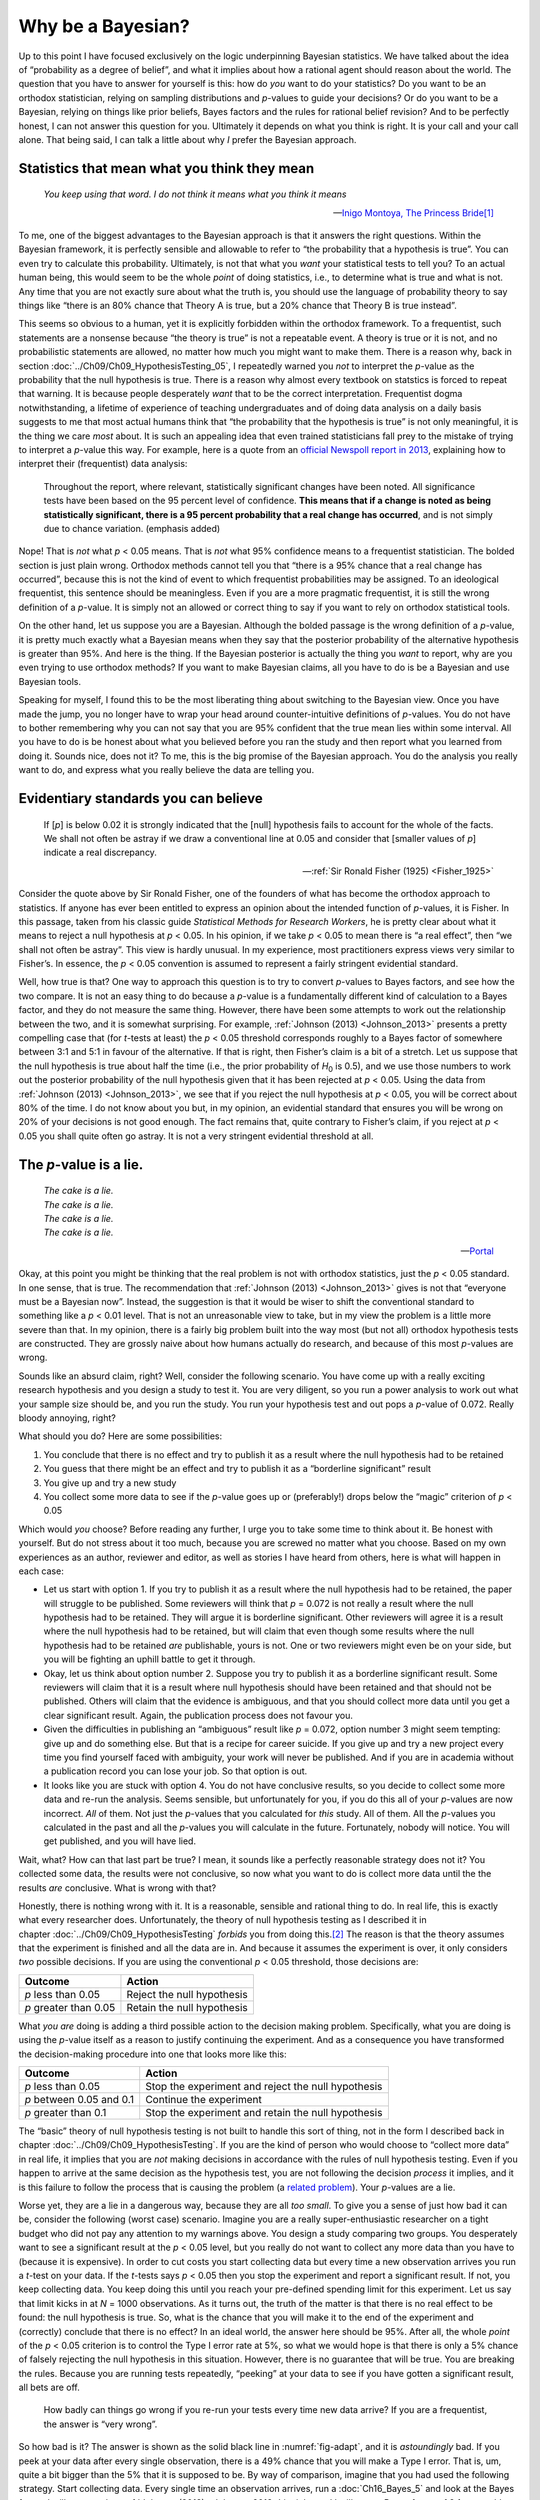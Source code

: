 .. sectionauthor:: `Danielle J. Navarro <https://djnavarro.net/>`_ and `David R. Foxcroft <https://www.davidfoxcroft.com/>`_

Why be a Bayesian?
------------------

Up to this point I have focused exclusively on the logic underpinning
Bayesian statistics. We have talked about the idea of “probability as a
degree of belief”, and what it implies about how a rational agent should
reason about the world. The question that you have to answer for
yourself is this: how do *you* want to do your statistics? Do you want
to be an orthodox statistician, relying on sampling distributions and
*p*-values to guide your decisions? Or do you want to be a
Bayesian, relying on things like prior beliefs, Bayes factors and the
rules for rational belief revision? And to be perfectly honest, I can not
answer this question for you. Ultimately it depends on what you think is
right. It is your call and your call alone. That being said, I can talk a
little about why *I* prefer the Bayesian approach.

Statistics that mean what you think they mean
~~~~~~~~~~~~~~~~~~~~~~~~~~~~~~~~~~~~~~~~~~~~~

.. epigraph::

   | *You keep using that word. I do not think it means what you think
     it means*
     
   -- `Inigo Montoya, The Princess Bride
   <https://www.imdb.com/title/tt0093779/quotes>`__\ [#]_

To me, one of the biggest advantages to the Bayesian approach is that it
answers the right questions. Within the Bayesian framework, it is
perfectly sensible and allowable to refer to “the probability that a
hypothesis is true”. You can even try to calculate this probability.
Ultimately, is not that what you *want* your statistical tests to tell
you? To an actual human being, this would seem to be the whole *point*
of doing statistics, i.e., to determine what is true and what is not. Any
time that you are not exactly sure about what the truth is, you should
use the language of probability theory to say things like “there is an
80\% chance that Theory A is true, but a 20\% chance that Theory B is true
instead”.

This seems so obvious to a human, yet it is explicitly forbidden within the
orthodox framework. To a frequentist, such statements are a nonsense because
“the theory is true” is not a repeatable event. A theory is true or it is not,
and no probabilistic statements are allowed, no matter how much you might want
to make them. There is a reason why, back in section
:doc:`../Ch09/Ch09_HypothesisTesting_05`, I repeatedly warned you *not* to
interpret the *p*-value as the probability that the null hypothesis is true.
There is a reason why almost every textbook on statstics is forced to repeat
that warning. It is because people desperately *want* that to be the correct
interpretation. Frequentist dogma notwithstanding, a lifetime of experience of
teaching undergraduates and of doing data analysis on a daily basis suggests to
me that most actual humans think that “the probability that the hypothesis is
true” is not only meaningful, it is the thing we care *most* about. It is such
an appealing idea that even trained statisticians fall prey to the mistake of
trying to interpret a *p*-value this way. For example, here is a quote from an
`official Newspoll report in 2013
<https://about.abc.net.au/reports-publications/appreciation-survey-summary-report-2013>`__,
explaining how to interpret their (frequentist) data analysis:

   Throughout the report, where relevant, statistically significant
   changes have been noted. All significance tests have been based on
   the 95 percent level of confidence. **This means that if a change is
   noted as being statistically significant, there is a 95 percent
   probability that a real change has occurred**, and is not simply due
   to chance variation. (emphasis added)

Nope! That is *not* what *p* < 0.05 means. That is *not* what 95\%
confidence means to a frequentist statistician. The bolded section is
just plain wrong. Orthodox methods cannot tell you that “there is a 95\%
chance that a real change has occurred”, because this is not the kind of
event to which frequentist probabilities may be assigned. To an
ideological frequentist, this sentence should be meaningless. Even if
you are a more pragmatic frequentist, it is still the wrong definition of
a *p*-value. It is simply not an allowed or correct thing to say
if you want to rely on orthodox statistical tools.

On the other hand, let us suppose you are a Bayesian. Although the bolded
passage is the wrong definition of a *p*-value, it is pretty much
exactly what a Bayesian means when they say that the posterior
probability of the alternative hypothesis is greater than 95\%. And
here is the thing. If the Bayesian posterior is actually the thing you
*want* to report, why are you even trying to use orthodox methods? If
you want to make Bayesian claims, all you have to do is be a Bayesian
and use Bayesian tools.

Speaking for myself, I found this to be the most liberating thing about
switching to the Bayesian view. Once you have made the jump, you no longer
have to wrap your head around counter-intuitive definitions of
*p*-values. You do not have to bother remembering why you can not say
that you are 95\% confident that the true mean lies within some interval.
All you have to do is be honest about what you believed before you ran
the study and then report what you learned from doing it. Sounds nice,
does not it? To me, this is the big promise of the Bayesian approach. You
do the analysis you really want to do, and express what you really
believe the data are telling you.

Evidentiary standards you can believe
~~~~~~~~~~~~~~~~~~~~~~~~~~~~~~~~~~~~~

.. epigraph::

   | If [*p*] is below 0.02 it is strongly indicated that the
     [null] hypothesis fails to account for the whole of the facts. We
     shall not often be astray if we draw a conventional line at 0.05 and
     consider that [smaller values of *p*] indicate a real
     discrepancy.
     
   -- :ref:`Sir Ronald Fisher (1925) <Fisher_1925>`

Consider the quote above by Sir Ronald Fisher, one of the founders of what has
become the orthodox approach to statistics. If anyone has ever been entitled to
express an opinion about the intended function of *p*-values, it is Fisher. In
this passage, taken from his classic guide *Statistical Methods for Research
Workers*, he is pretty clear about what it means to reject a null hypothesis at
*p* < 0.05. In his opinion, if we take *p* < 0.05 to mean there is “a real
effect”, then “we shall not often be astray”. This view is hardly unusual. In
my experience, most practitioners express views very similar to Fisher’s. In
essence, the *p* < 0.05 convention is assumed to represent a fairly stringent
evidential standard.

Well, how true is that? One way to approach this question is to try to convert
*p*-values to Bayes factors, and see how the two compare. It is not an easy
thing to do because a *p*-value is a fundamentally different kind of
calculation to a Bayes factor, and they do not measure the same thing. However,
there have been some attempts to work out the relationship between the two, and
it is somewhat surprising. For example, :ref:`Johnson (2013) <Johnson_2013>`
presents a pretty compelling case that (for *t*-tests at least) the *p* < 0.05
threshold corresponds roughly to a Bayes factor of somewhere between 3:1 and
5:1 in favour of the alternative. If that is right, then Fisher’s claim is a
bit of a stretch. Let us suppose that the null hypothesis is true about half
the time (i.e., the prior probability of *H*\ :sub:`0` is 0.5), and we use
those numbers to work out the posterior probability of the null hypothesis
given that it has been rejected at *p* < 0.05. Using the data from
:ref:`Johnson (2013) <Johnson_2013>`, we see that if you reject the null
hypothesis at *p* < 0.05, you will be correct about 80\% of the time. I do not
know about you but, in my opinion, an evidential standard that ensures you will
be wrong on 20\% of your decisions is not good enough. The fact remains that,
quite contrary to Fisher’s claim, if you reject at *p* < 0.05 you shall quite
often go astray. It is not a very stringent evidential threshold at all.

The *p*-value is a lie.
~~~~~~~~~~~~~~~~~~~~~~~

.. epigraph::

   | *The cake is a lie.*
   | *The cake is a lie.*
   | *The cake is a lie.*
   | *The cake is a lie.*
   
   -- `Portal <https://knowyourmeme.com/memes/the-cake-is-a-lie>`__


Okay, at this point you might be thinking that the real problem is not with
orthodox statistics, just the *p* < 0.05 standard. In one sense, that is
true. The recommendation that :ref:`Johnson (2013) <Johnson_2013>` gives is
not that “everyone must be a Bayesian now”. Instead, the suggestion is that
it would be wiser to shift the conventional standard to something like a *p*
< 0.01 level. That is not an unreasonable view to take, but in my view the
problem is a little more severe than that. In my opinion, there is a fairly big
problem built into the way most (but not all) orthodox hypothesis tests are
constructed. They are grossly naive about how humans actually do research, and
because of this most *p*-values are wrong.

Sounds like an absurd claim, right? Well, consider the following
scenario. You have come up with a really exciting research hypothesis and
you design a study to test it. You are very diligent, so you run a power
analysis to work out what your sample size should be, and you run the
study. You run your hypothesis test and out pops a *p*-value of
0.072. Really bloody annoying, right?

What should you do? Here are some possibilities:

#. You conclude that there is no effect and try to publish it as a result
   where the null hypothesis had to be retained

#. You guess that there might be an effect and try to publish it as a
   “borderline significant” result

#. You give up and try a new study

#. You collect some more data to see if the *p*-value goes up or (preferably!)
   drops below the “magic” criterion of *p* < 0.05

Which would *you* choose? Before reading any further, I urge you to take
some time to think about it. Be honest with yourself. But do not stress
about it too much, because you are screwed no matter what you choose.
Based on my own experiences as an author, reviewer and editor, as well
as stories I have heard from others, here is what will happen in each case:

-  Let us start with option 1. If you try to publish it as a result where the
   null hypothesis had to be retained, the paper will struggle to be published.
   Some reviewers will think that *p* = 0.072 is not really a result where the
   null hypothesis had to be retained. They will argue it is borderline
   significant. Other reviewers will agree it is a result where the null
   hypothesis had to be retained, but will claim that even though some results
   where the null hypothesis had to be retained *are* publishable, yours is
   not. One or two reviewers might even be on your side, but you will be
   fighting an uphill battle to get it through.

-  Okay, let us think about option number 2. Suppose you try to publish it as a
   borderline significant result. Some reviewers will claim that it is a result
   where null hypothesis should have been retained and that should not be
   published. Others will claim that the evidence is ambiguous, and that you
   should collect more data until you get a clear significant result. Again,
   the publication process does not favour you.

-  Given the difficulties in publishing an “ambiguous” result like *p* = 0.072,
   option number 3 might seem tempting: give up and do something else. But that
   is a recipe for career suicide. If you give up and try a new project every
   time you find yourself faced with ambiguity, your work will never be
   published. And if you are in academia without a publication record you can
   lose your job. So that option is out.

-  It looks like you are stuck with option 4. You do not have conclusive
   results, so you decide to collect some more data and re-run the analysis.
   Seems sensible, but unfortunately for you, if you do this all of your
   *p*-values are now incorrect. *All* of them. Not just the *p*-values that
   you calculated for *this* study. All of them. All the *p*-values you
   calculated in the past and all the *p*-values you will calculate in the
   future. Fortunately, nobody will notice. You will get published, and you
   will have lied.

Wait, what? How can that last part be true? I mean, it sounds like a perfectly
reasonable strategy does not it? You collected some data, the results were not
conclusive, so now what you want to do is collect more data until the the
results *are* conclusive. What is wrong with that?

Honestly, there is nothing wrong with it. It is a reasonable, sensible and
rational thing to do. In real life, this is exactly what every researcher does.
Unfortunately, the theory of null hypothesis testing as I described it in
chapter :doc:`../Ch09/Ch09_HypothesisTesting` *forbids* you from doing
this.\ [#]_ The reason is that the theory assumes that the experiment is
finished and all the data are in. And because it assumes the experiment is
over, it only considers *two* possible decisions. If you are using the
conventional *p* < 0.05 threshold, those decisions are:

+-----------------------+----------------------------+
| Outcome               | Action                     |
+=======================+============================+
| *p* less than 0.05    | Reject the null hypothesis |
+-----------------------+----------------------------+
| *p* greater than 0.05 | Retain the null hypothesis |
+-----------------------+----------------------------+

What *you are* doing is adding a third possible action to the decision making
problem. Specifically, what you are doing is using the *p*-value itself as a
reason to justify continuing the experiment. And as a consequence you have
transformed the decision-making procedure into one that looks more like this:

+--------------------------+----------------------------------------------------+
| Outcome                  | Action                                             |
+==========================+====================================================+
| *p* less than 0.05       | Stop the experiment and reject the null hypothesis |
+--------------------------+----------------------------------------------------+
| *p* between 0.05 and 0.1 | Continue the experiment                            |
+--------------------------+----------------------------------------------------+
| *p* greater than 0.1     | Stop the experiment and retain the null hypothesis |
+--------------------------+----------------------------------------------------+

The “basic” theory of null hypothesis testing is not built to handle this sort
of thing, not in the form I described back in chapter
:doc:`../Ch09/Ch09_HypothesisTesting`. If you are the kind of person who would
choose to “collect more data” in real life, it implies that you are *not*
making decisions in accordance with the rules of null hypothesis testing. Even
if you happen to arrive at the same decision as the hypothesis test, you
are not following the decision *process* it implies, and it is this failure to
follow the process that is causing the problem (a `related problem
<https://xkcd.com/1478>`__). Your *p*-values are a lie.

Worse yet, they are a lie in a dangerous way, because they are all *too small*.
To give you a sense of just how bad it can be, consider the following (worst
case) scenario. Imagine you are a really super-enthusiastic researcher on a
tight budget who did not pay any attention to my warnings above. You design a
study comparing two groups. You desperately want to see a significant result at
the *p* < 0.05 level, but you really do not want to collect any more data than
you have to (because it is expensive). In order to cut costs you start
collecting data but every time a new observation arrives you run a *t*-test on
your data. If the *t*-tests says *p* < 0.05 then you stop the experiment and
report a significant result. If not, you keep collecting data. You keep doing
this until you reach your pre-defined spending limit for this experiment. Let
us say that limit kicks in at *N* = 1000 observations. As it turns out, the
truth of the matter is that there is no real effect to be found: the null
hypothesis is true. So, what is the chance that you will make it to the end of
the experiment and (correctly) conclude that there is no effect? In an ideal
world, the answer here should be 95\%. After all, the whole *point* of the
*p* < 0.05 criterion is to control the Type I error rate at 5\%, so what we
would hope is that there is only a 5\% chance of falsely rejecting the null
hypothesis in this situation. However, there is no guarantee that will be true.
You are breaking the rules. Because you are running tests repeatedly, “peeking”
at your data to see if you have gotten a significant result, all bets are off.

.. ----------------------------------------------------------------------------

.. figure:: ../_images/lsj_adapt.*
   :alt: Effect of re-running your tests every time new data arrive
   :name: fig-adapt

   How badly can things go wrong if you re-run your tests every time
   new data arrive? If you are a frequentist, the answer is “very wrong”.
   
.. ----------------------------------------------------------------------------

So how bad is it? The answer is shown as the solid black line in
:numref:`fig-adapt`, and it is *astoundingly* bad. If you peek at your data
after every single observation, there is a 49\% chance that you will make a
Type I error. That is, um, quite a bit bigger than the 5\% that it is supposed
to be. By way of comparison, imagine that you had used the following strategy.
Start collecting data. Every single time an observation arrives, run a
:doc:`Ch16_Bayes_5` and look at the Bayes factor. I will assume that
:ref:`Johnson (2013) <Johnson_2013>` is right, and I will treat a Bayes factor
of 3:1 as roughly equivalent to a *p*-value of 0.05.\ [#]_ This time around,
our trigger happy researcher uses the following procedure. If the Bayes factor
is 3:1 or more in favour of the null hypothesis, stop the experiment and retain
the null hypothesis. If it is 3:1 or more in favour of the alternative, stop
the experiment and reject the null hypothesis. Otherwise continue testing. Now,
just like last time, let us assume that the null hypothesis is true. What
happens? As it happens, I ran the simulations for this scenario too, and the
results are shown as the dashed line in :numref:`fig-adapt`. It turns out that
the Type I error rate is much much lower than the 49\% rate that we were
getting by using the orthodox *t*-test.

In some ways, this is remarkable. The entire *point* of orthodox null
hypothesis testing is to control the Type I error rate. Bayesian methods are
not actually designed to do this at all. Yet, as it turns out, when faced with
a “trigger happy” researcher who keeps running hypothesis tests as the data
come in, the Bayesian approach is much more effective. Even the 3:1 standard,
which most Bayesians would consider unacceptably lax, is much safer than the
*p* < 0.05 rule.

Is it really this bad?
~~~~~~~~~~~~~~~~~~~~~~

The example I gave in the previous section is a pretty extreme situation. In
real life, people do not run hypothesis tests every time a new observation
arrives. So it is not fair to say that the *p* < 0.05 threshold “really”
corresponds to a 49\% Type I error rate (i.e., *p* = 0.49). But the fact
remains that if you want your *p*-values to be honest then you either have to
switch to a completely different way of doing hypothesis tests or enforce a
strict rule of *no peeking*. You are *not* allowed to use the data to decide
when to terminate the experiment. You are *not* allowed to look at a
“borderline” *p*-value and decide to collect more data. You are not even
allowed to change your data analysis strategy after looking at data. You are
strictly required to follow these rules, otherwise the *p*-values you calculate
will be nonsense.

And yes, these rules are surprisingly strict. As a class exercise a couple of
years back, I asked students to think about this scenario. Suppose you started
running your study with the intention of collecting *N* = 80 people. When the
study starts out you follow the rules, refusing to look at the data or run any
tests. But when you reach *N* = 50 your willpower gives in… and you take a
peek. Guess what? You have got a significant result! Now, sure, you know you
*said* that you would keep running the study out to a sample size of *N* = 80,
but it seems sort of pointless now, right? The result is significant with a
sample size of *N* = 50, so would not it be wasteful and inefficient to keep
collecting data? Are you not tempted to stop? Just a little? Well, keep in mind
that if you do, your Type I error rate at *p* < 0.05 just ballooned out to 8\%.
When you report *p* < 0.05 in your paper, what you are *really* saying is
*p* < 0.08. That is how bad the consequences of “just one peek” can be.

Now consider this. The scientific literature is filled with *t*-tests, ANOVAs,
regressions and χ²-tests. When I wrote this book I did not pick these tests
arbitrarily. The reason why these four tools appear in most introductory
statistics texts is that these are the bread and butter tools of science. None
of these tools include a correction to deal with “data peeking”: they all
assume that you are not doing it. But how realistic is that assumption? In real
life, how many people do you think have “peeked” at their data before the
experiment was finished and adapted their subsequent behaviour after seeing
what the data looked like? Except when the sampling procedure is fixed by an
external constraint, I am guessing the answer is “most people have done it”. If
that has happened, you can infer that the reported *p*-values are wrong. Worse
yet, because we do not know what decision process they actually followed, we
have no way to know what the *p*-values *should* have been. You can not compute
a *p*-value when you do not know the decision making procedure that the
researcher used. And so the reported *p*-value remains a lie.

Given all of the above, what is the take home message? It is not that Bayesian
methods are foolproof. If a researcher is determined to cheat, they can always
do so. Bayes’ rule cannot stop people from lying, nor can it stop them from
rigging an experiment. That is not my point here. My point is the same one I
made at the very beginning of the book in section
:doc:`../Ch01/Ch01_WhyStats_1`: the reason why we run statistical tests is to
protect us from ourselves. And the reason why “data peeking” is such a concern
is that it is so tempting, *even for honest researchers*. A theory for
statistical inference has to acknowledge this. Yes, you might try to defend
*p*-values by saying that it is the fault of the researcher for not using them
properly, but to my mind that misses the point. A theory of statistical
inference that is so completely naive about humans that it does not even
consider the possibility that the researcher might *look at their own data*
is not a theory worth having. In essence, my point is this:

.. epigraph::

   | *Good laws have their origins in bad morals.*
   
   -- `Ambrosius Macrobius <https://www.quotes.net/quote/20857>`__


Good rules for statistical testing have to acknowledge human frailty. None of
us are without sin. None of us are beyond temptation. A good system for
statistical inference should still work even when it is used by actual humans.
Orthodox null hypothesis testing does not.\ [#]_

------

.. [#]
   I should note in passing that I am not the first person to use this quote to
   complain about frequentist methods. Rich Morey and colleagues had the idea
   first. I am shamelessly stealing it because it is such an awesome pull quote
   to use in this context and I refuse to miss any opportunity to quote *The
   Princess Bride*.

.. [#]
   In the interests of being completely honest, I should acknowledge that not
   all orthodox statistical tests rely on this silly assumption. There are a
   number of *sequential analysis* tools that are sometimes used in clinical
   trials and the like. These methods are built on the assumption that data are
   analysed as they arrive, and these tests are not horribly broken in the way
   I am complaining about here. However, sequential analysis methods are
   constructed in a very different fashion to the “standard” version of null
   hypothesis testing. They do not make it into any introductory textbooks, and
   they are not very widely used in the psychological literature. The concern
   I am raising here is valid for every single orthodox test I have presented
   so far and for almost every test I have seen reported in the papers I read.

.. [#]
   Some readers might wonder why I picked 3:1 rather than 5:1, given that
   :ref:`Johnson (2013) <Johnson_2013>` suggests that *p* = 0.05 lies somewhere
   in that range. I did so in order to be charitable to the *p*-value. If I had
   chosen a 5:1 Bayes factor instead, the results would look even better for
   the Bayesian approach.

.. [#]
   Okay, I just *know* that some knowledgeable frequentists will read this and
   start complaining about this section. Look, I am not dumb. I absolutely know
   that if you adopt a sequential analysis perspective you can avoid these
   errors within the orthodox framework. I also know that you can explictly
   design studies with interim analyses in mind. So yes, in one sense I am
   attacking a “straw man” version of orthodox methods. However, the straw man
   that I am attacking is the one that *is used by almost every single
   practitioner*. If it ever reaches the point where sequential methods become
   the norm among experimental psychologists and I am no longer forced to read
   20 extremely dubious ANOVAs a day, I promise I will rewrite this section and
   dial down the vitriol. But until that day arrives, I stand by my claim that
   *default* Bayes factor methods are much more robust in the face of data
   analysis practices as they exist in the real world. *Default* orthodox
   methods suck, and we all know it.
